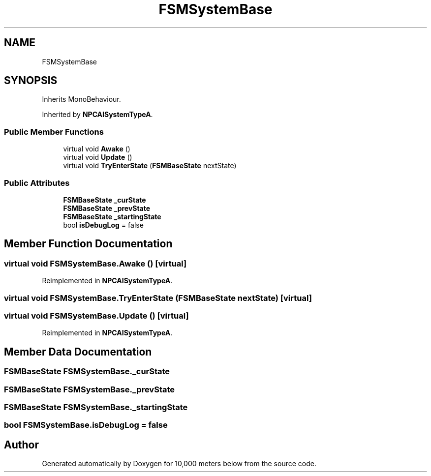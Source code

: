 .TH "FSMSystemBase" 3 "Sun Dec 12 2021" "10,000 meters below" \" -*- nroff -*-
.ad l
.nh
.SH NAME
FSMSystemBase
.SH SYNOPSIS
.br
.PP
.PP
Inherits MonoBehaviour\&.
.PP
Inherited by \fBNPCAISystemTypeA\fP\&.
.SS "Public Member Functions"

.in +1c
.ti -1c
.RI "virtual void \fBAwake\fP ()"
.br
.ti -1c
.RI "virtual void \fBUpdate\fP ()"
.br
.ti -1c
.RI "virtual void \fBTryEnterState\fP (\fBFSMBaseState\fP nextState)"
.br
.in -1c
.SS "Public Attributes"

.in +1c
.ti -1c
.RI "\fBFSMBaseState\fP \fB_curState\fP"
.br
.ti -1c
.RI "\fBFSMBaseState\fP \fB_prevState\fP"
.br
.ti -1c
.RI "\fBFSMBaseState\fP \fB_startingState\fP"
.br
.ti -1c
.RI "bool \fBisDebugLog\fP = false"
.br
.in -1c
.SH "Member Function Documentation"
.PP 
.SS "virtual void FSMSystemBase\&.Awake ()\fC [virtual]\fP"

.PP
Reimplemented in \fBNPCAISystemTypeA\fP\&.
.SS "virtual void FSMSystemBase\&.TryEnterState (\fBFSMBaseState\fP nextState)\fC [virtual]\fP"

.SS "virtual void FSMSystemBase\&.Update ()\fC [virtual]\fP"

.PP
Reimplemented in \fBNPCAISystemTypeA\fP\&.
.SH "Member Data Documentation"
.PP 
.SS "\fBFSMBaseState\fP FSMSystemBase\&._curState"

.SS "\fBFSMBaseState\fP FSMSystemBase\&._prevState"

.SS "\fBFSMBaseState\fP FSMSystemBase\&._startingState"

.SS "bool FSMSystemBase\&.isDebugLog = false"


.SH "Author"
.PP 
Generated automatically by Doxygen for 10,000 meters below from the source code\&.
